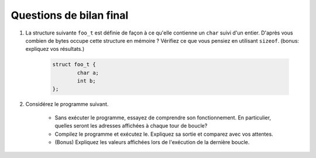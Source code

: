 
Questions de bilan final
------------------------

#. La structure suivante ``foo_t`` est définie de façon à ce qu'elle contienne un ``char`` suivi d'un entier. D'après vous combien de bytes occupe cette structure en mémoire ? Vérifiez ce que vous pensiez en utilisant ``sizeof``. (bonus: expliquez vos résultats.)

        .. code-block:: c

                struct foo_t {
                        char a;
                        int b;
                };


#. Considérez le programme suivant.

        .. literalinclude:: ../Programmes/s2_qbf.c
                :encoding: utf-8
                :language: c

      * Sans exécuter le programme, essayez de comprendre son fonctionnement. En particulier, quelles seront les adresses affichées à chaque tour de boucle?
      * Compilez le programme et exécutez le. Expliquez sa sortie et comparez avec vos attentes.
      * (Bonus) Expliquez les valeurs affichées lors de l'exécution de la dernière boucle.
